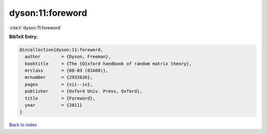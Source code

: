 dyson:11:foreword
=================

:cite:t:`dyson:11:foreword`

**BibTeX Entry:**

.. code-block:: bibtex

   @incollection{dyson:11:foreword,
     author        = {Dyson, Freeman},
     booktitle     = {The {O}xford handbook of random matrix theory},
     mrclass       = {60-03 (01A60)},
     mrnumber      = {2932620},
     pages         = {vii--ix},
     publisher     = {Oxford Univ. Press, Oxford},
     title         = {Foreword},
     year          = {2011}
   }

`Back to index <../By-Cite-Keys.html>`_
